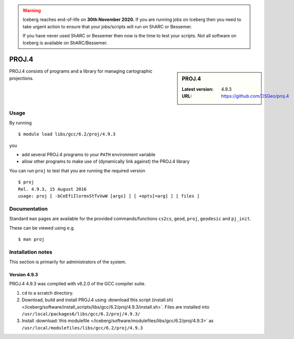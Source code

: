 .. Warning:: 
    Iceberg reaches end-of-life on **30th November 2020.**
    If you are running jobs on Iceberg then you need to take urgent action to ensure that your jobs/scripts will run on ShARC or Bessemer. 
 
    If you have never used ShARC or Bessemer then now is the time to test your scripts.
    Not all software on Iceberg is available on ShARC/Bessemer. 

.. _proj_iceberg:

PROJ.4
======

.. sidebar:: PROJ.4

   :Latest version: 4.9.3
   :URL: https://github.com/OSGeo/proj.4

PROJ.4 consists of programs and a library for managing cartographic projections.

Usage
-----

By running ::

    $ module load libs/gcc/6.2/proj/4.9.3

you

* add several PROJ.4 programs to your ``PATH`` environment variable
* allow other programs to make use of (dynamically link against) the PROJ.4 library

You can run ``proj`` to test that you are running the required version ::

    $ proj 
    Rel. 4.9.3, 15 August 2016
    usage: proj [ -bCeEfiIlormsStTvVwW [args] ] [ +opts[=arg] ] [ files ]

Documentation
-------------
Standard ``man`` pages are available for the provided commands/functions ``cs2cs``, ``geod``, ``proj``, ``geodesic`` and ``pj_init``.

These can be viewed using e.g. ::

    $ man proj

Installation notes
------------------
This section is primarily for administrators of the system.

Version 4.9.3
^^^^^^^^^^^^^

PROJ.4 4.9.3 was compiled with v6.2.0 of the GCC compiler suite.

#. ``cd`` to a scratch directory.
#. Download, build and install PROJ.4 using :download`this script (install.sh) </iceberg/software/install_scripts/libs/gcc/6.2/proj/4.9.3/install.sh>`.  Files are installed into ``/usr/local/packages6/libs/gcc/6.2/proj/4.9.3/``
#. Install :download:`this modulefile </iceberg/software/modulefiles/libs/gcc/6.2/proj/4.9.3>` as ``/usr/local/modulefiles/libs/gcc/6.2/proj/4.9.3``




